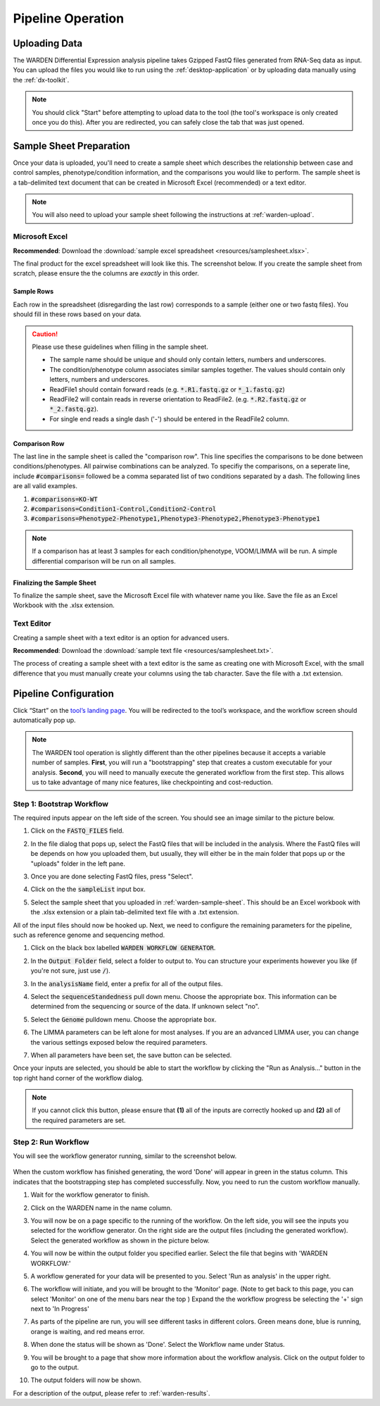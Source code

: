 Pipeline Operation
==================

.. _warden-upload:

Uploading Data
--------------

The WARDEN Differential Expression analysis pipeline takes Gzipped FastQ files generated from
RNA-Seq data as input. You can upload the files you would like to run using the
:ref:`desktop-application` or by uploading data manually using the :ref:`dx-toolkit`.

.. note:: You should click "Start" before attempting to upload data
          to the tool (the tool's workspace is only created once you do this). After you
          are redirected, you can safely close the tab that was just opened.

.. _warden-sample-sheet:

Sample Sheet Preparation
------------------------

Once your data is uploaded, you'll need to create a sample sheet which describes
the relationship between case and control samples, phenotype/condition information, 
and the comparisons you would like to perform. The sample sheet is a tab-delimited
text document that can be created in Microsoft Excel (recommended) or a text editor.

.. note:: You will also need to upload your sample sheet following the instructions
          at :ref:`warden-upload`.

Microsoft Excel
+++++++++++++++

**Recommended**: Download the :download:`sample excel spreadsheet <resources/samplesheet.xlsx>`.

The final product for the excel spreadsheet will look like this. The 
screenshot below. If you create the sample sheet from scratch, please 
ensure the the columns are *exactly* in this order.

   .. image:: ./resources/Excel_example.png

Sample Rows
***********

Each row in the spreadsheet (disregarding the last row) corresponds to 
a sample (either one or two fastq files). You should fill in these rows
based on your data.

.. caution:: Please use these guidelines when filling in the sample sheet.

             * The sample name should be unique and should only contain letters, numbers and underscores.  
             * The condition/phenotype column associates similar samples together. The values should contain only letters, numbers and underscores.
             * ReadFile1 should contain forward reads (e.g. :code:`*.R1.fastq.gz` or :code:`*_1.fastq.gz`)
             * ReadFile2 will contain reads in reverse orientation to ReadFile2. (e.g. :code:`*.R2.fastq.gz` or :code:`*_2.fastq.gz`).
             * For single end reads a single dash ('-') should be entered in the ReadFile2 column.

Comparison Row
**************

The last line in the sample sheet is called the "comparison row". This line
specifies the comparisons to be done between conditions/phenotypes.
All pairwise combinations can be analyzed. 
To specifiy the comparisons, on a seperate line, include :code:`#comparisons=`  followed be a comma separated list of two conditions separated by a dash.
The following lines are all valid examples.

1. :code:`#comparisons=KO-WT`
2. :code:`#comparisons=Condition1-Control,Condition2-Control`
3. :code:`#comparisons=Phenotype2-Phenotype1,Phenotype3-Phenotype2,Phenotype3-Phenotype1`

.. note:: If a comparison has at least 3 samples for each condition/phenotype, VOOM/LIMMA will be run.  A simple differential comparison will be run on all samples.

Finalizing the Sample Sheet
***************************

To finalize the sample sheet, save the Microsoft Excel file with whatever name
you like. Save the file as an Excel Workbook with the .xlsx extension. 

Text Editor
+++++++++++

Creating a sample sheet with a text editor is an option for advanced users.

**Recommended**: Download the :download:`sample text file <resources/samplesheet.txt>`.

The process of creating a sample sheet with a text editor is the same as creating
one with Microsoft Excel, with the small difference that you must manually create 
your columns using the tab character.  Save the file with a .txt extension.

Pipeline Configuration
----------------------

Click “Start” on the `tool’s landing page <https://platform.stjude.cloud/tools/warden>`_.
You will be redirected to the tool’s workspace, and the workflow screen should
automatically pop up. 

.. note:: The WARDEN tool operation is slightly different than the other pipelines 
          because it accepts a variable number of samples. **First**, you will run
          a "bootstrapping" step that creates a custom executable for your analysis.
          **Second**, you will need to manually execute the generated workflow from 
          the first step. This allows us to take
          advantage of many nice features, like checkpointing and cost-reduction.

Step 1: Bootstrap Workflow
++++++++++++++++++++++++++

The required inputs appear on the left side of the
screen. You should see an image similar to the picture below.

.. image:: ./resources/warden-inputs.png

#. Click on the :code:`FASTQ_FILES` field.

   .. image:: ./resources/FASTQ_select.png

#. In the file dialog that pops up, select the FastQ files that will be included in the analysis. 
   Where the FastQ files will be depends on how you uploaded them, but usually, they will either 
   be in the main folder that pops up or the "uploads" folder in the left pane.

   .. image:: ./resources/Select_fastqs.png
   
#. Once you are done selecting FastQ files, press "Select".

   .. image:: ./resources/FASTQS_press_select.png
   
#. Click on the the :code:`sampleList` input box. 

   .. image:: ./resources/SampleSheet_select.png
   
#. Select the sample sheet that you uploaded in :ref:`warden-sample-sheet`.  This should be an Excel workbook with the .xlsx extension or a plain tab-delimited text file with a .txt extension.

   .. image:: ./resources/SampleSheet_select_2.png
  

All of the input files should now be hooked up. Next, we need to configure the
remaining parameters for the pipeline, such as reference genome and sequencing method.

#. Click on the black box labelled :code:`WARDEN WORKFLOW GENERATOR`.

   .. image:: ./resources/Parameter_select2.png

#. In the :code:`Output Folder` field, select a folder to output to. You can structure your
   experiments however you like (if you're not sure, just use :code:`/`).

   .. image:: ./resources/OutputFolder.png

#. In the :code:`analysisName` field, enter a prefix for all of the output files.

   .. image:: ./resources/AnalysisName.png

#. Select the :code:`sequenceStandedness` pull down menu. Choose the appropriate box.  This information can be determined from the sequencing or source of the data.  If unknown select "no".

   .. image:: ./resources/select_strandedness.png

#. Select the :code:`Genome` pulldown menu. Choose the appropriate box.

   .. image:: ./resources/select_genome.png

#. The LIMMA parameters can be left alone for most analyses. If you
   are an advanced LIMMA user, you can change the various settings 
   exposed below the required parameters.
   
#. When all parameters have been set, the save button can be selected.

   .. image:: ./resources/parameters_save.png
   
Once your inputs are selected, you should be able to start the workflow by clicking the
"Run as Analysis..." button in the top right hand corner of the workflow dialog.

.. image:: resources/Run_as_analysis.png
   :alt: Running the workflow

.. note:: If you cannot click this button, please ensure that **(1)** all of the inputs are correctly hooked up and **(2)** all of the required parameters are set.

Step 2: Run Workflow
++++++++++++++++++++++++++++++

You will see the workflow generator running, similar to the screenshot below.

   .. image:: ./resources/warden_generator_in_progress.png

When the custom workflow has finished generating, the word 'Done' will
appear in green in the status column. This indicates that the bootstrapping
step has completed successfully. Now, you need to run the custom workflow
manually.

#. Wait for the workflow generator to finish.

#. Click on the WARDEN name in the name column.

   .. image:: ./resources/warden_generator_done.png

#. You will now be on a page specific to the running of the workflow.  On the left side, you will see the inputs you selected for the workflow generator.  On the right side are the output files (including the generated workflow). Select the generated workflow as shown in the picture below.

   .. image:: ./resources/Workflow_generator_output.png

#. You will now be within the output folder you specified earlier. Select the file that begins with 'WARDEN WORKFLOW:' 

   .. image:: ./resources/Select_WARDEN_WORKFLOW.png

#. A workflow generated for your data will be presented to you.  Select 'Run as analysis' in the upper right.

   .. image:: ./resources/run_as_analysis_2.png

#. The workflow will initiate, and you will be brought to the 'Monitor' page.  (Note to get back to this page, you can select 'Monitor' on one of the menu bars near the top )  Expand the the workflow progress be selecting the '+' sign next to 'In Progress'

   .. image:: ./resources/workflowrunning.png

#. As parts of the pipeline are run, you will see different tasks in different colors.  Green means done, blue is running, orange is waiting, and red means error.

   .. image:: ./resources/Workflow_running_status.png

#. When done the status will be shown as 'Done'. Select the Workflow name under Status.

   .. image:: ./resources/Workflow_done.png
   
#. You will be brought to a page that show more information about the workflow analysis.  Click on the output folder to go to the output.

   .. image:: ./resources/Workflow_done2.png
   
#. The output folders will now be shown. 

   .. image:: ./resources/Workflow_output.png

For a description of the output, please refer to :ref:`warden-results`.





   
     
